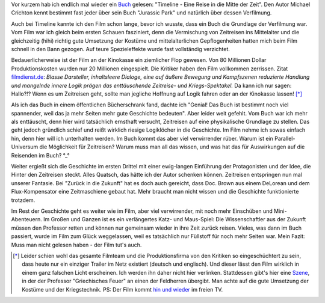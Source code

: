 .. title: Weniger wäre mehr gewesen: Timeline (Buch)
.. slug: gelesen-und-gesehen-timeline
.. date: 2024-03-09 22:49:08 UTC+01:00
.. tags: Gelesen, Buch, Film
.. category: Buch
.. link: 
.. description: 
.. type: text

Vor kurzem hab ich endlich mal wieder ein `Buch <https://de.m.wikipedia.org/wiki/Timeline_(Roman)>`_ gelesen: "Timeline - Eine
Reise in die Mitte der Zeit". Den Autor Michael Crichton kennt bestimmt
fast jeder über sein Buch "Jurassic Park" und natürlich über dessen
Verfilmung.

Auch bei Timeline kannte ich den Film schon lange, bevor ich wusste,
dass ein Buch die Grundlage der Verfilmung war. Vom Film war ich gleich
beim ersten Schauen fasziniert, denn die Vermischung von Zeitreisen ins
Mittelalter und die gleichzeitig (hihi) richtig gute Umsetzung der
Kostüme und mittelalterlichen Gepflogenheiten hatten mich beim Film
schnell in den Bann gezogen. Auf teure Spezieleffekte wurde fast
vollständig verzichtet.

Bedauerlicherweise ist der Film an der Kinokasse ein ziemlicher Flop
gewesen. Von 80 Millionen Dollar Produktionskosten wurden nur 20
Millionen eingespielt. Die Kritiker haben den Film vollkommen zerrissen.
Zitat `filmdienst.de
<https://www.filmdienst.de/film/details/521955/timeline>`_: *Blasse
Darsteller, inhaltsleere Dialoge, eine auf äußere Bewegung und
Kampfszenen reduzierte Handlung und mangelnde innere Logik prägen das
enttäuschende Zeitreise- und Kriegs-Spektakel.* Da kann ich nur sagen:
Hallo?!? Wenn es um Zeitreisen geht, sollte man jegliche Hoffnung auf
Logik fahren oder an der Kinokasse lassen! [*]_

Als ich das Buch in einem öffentlichen Bücherschrank fand, dachte ich
"Genial! Das Buch ist bestimmt noch viel spannender, weil das ja mehr
Seiten mehr gute Geschichte bedeuten". Aber leider weit gefehlt. Vom
Buch war ich mehr als enttäuscht, denn hier wird tatsächlich ernsthaft
versucht, Zeitreisen auf eine physikalische Grundlage zu stellen. Das
geht jedoch gründlich schief und reißt wirklich riesige Logiklöcher in
die Geschichte. Im Film nehme ich sowas einfach hin, denn hier will ich
unterhalten werden. Im Buch kommt das aber viel verwirrender rüber.
Warum ist ein Parallel-Universum die Möglichkeit für Zeitreisen? Warum
muss man all das wissen, und was hat das für Auswirkungen auf die
Reisenden im Buch? °_°

Weiter ergießt sich die Geschichte im ersten Drittel mit einer
ewig-langen Einführung der Protagonisten und der Idee, die Hinter den
Zeitreisen steckt. Alles Quatsch, das hätte ich der Autor schenken
können. Zeitreisen entspringen nun mal unserer Fantasie. Bei "Zurück in
die Zukunft" hat es doch auch gereicht, dass Doc. Brown aus einem
DeLorean und dem Flux-Kompensator eine Zeitmaschiene gebaut hat. Mehr
braucht man nicht wissen und die Geschichte funktionierte trotzdem.

Im Rest der Geschichte geht es weiter wie im Film, aber viel
verwirrender, mit noch mehr Einschüben und Mini-Abenteuern. Im Großen
und Ganzen ist es ein verlängertes Katz- und Maus-Spiel: Die
Wissenschaftler aus der Zukunft müssen den Professor retten und können
nur gemeinsam wieder in ihre Zeit zurück reisen. Vieles, was dann im
Buch passiert, wurde im Film zum Glück weggelassen, weil es tatsächlich
nur Füllstoff für noch mehr Seiten war. Mein Fazit: Muss man nicht
gelesen haben - der Film tut's auch.

.. [*] Leider schien wohl das gesamte Filmteam und die Produktionsfirma
       von den Kritiken so eingeschüchtert zu sein, dass heute nur ein
       einziger Trailer im Netz existiert (deutsch und englisch). Und
       dieser lässt den Film wirklich in einem ganz falschen Licht
       erscheinen. Ich werden ihn daher nicht hier verlinken.
       Stattdessen gibt's hier eine `Szene <https://www.youtube.com/watch?v=3H9TofuarsE&list=PLZbXA4lyCtqpeqJVKUumEOPt5IDwJU1ty&index=8>`_,
       in der der Professor "Griechisches Feuer" an einen der Feldherren
       übergibt. Man achte auf die gute Umsetzung der Kostüme und der
       Kriegstechnik. PS: Der Film kommt `hin und wieder <https://www.fernsehserien.de/filme/timeline-bald-wirst-du-geschichte-sein>`_
       im freien TV.
